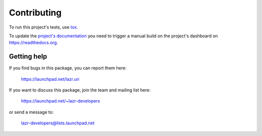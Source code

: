 ..
    This file is part of lazr.uri.

    lazr.uri is free software: you can redistribute it and/or modify it
    under the terms of the GNU Lesser General Public License as published by
    the Free Software Foundation, version 3 of the License.

    lazr.uri is distributed in the hope that it will be useful, but WITHOUT
    ANY WARRANTY; without even the implied warranty of MERCHANTABILITY or
    FITNESS FOR A PARTICULAR PURPOSE.  See the GNU Lesser General Public
    License for more details.

    You should have received a copy of the GNU Lesser General Public License
    along with lazr.uri.  If not, see <http://www.gnu.org/licenses/>.

============
Contributing
============

To run this project's tests, use `tox <https://tox.readthedocs.io/en/latest/>`_.

To update the `project's documentation
<https://lazruri.readthedocs.io/en/latest/>`_ you need to trigger a manual
build on the project's dashboard on https://readthedocs.org.

Getting help
------------

If you find bugs in this package, you can report them here:

    https://launchpad.net/lazr.uri

If you want to discuss this package, join the team and mailing list here:

    https://launchpad.net/~lazr-developers

or send a message to:

    lazr-developers@lists.launchpad.net
